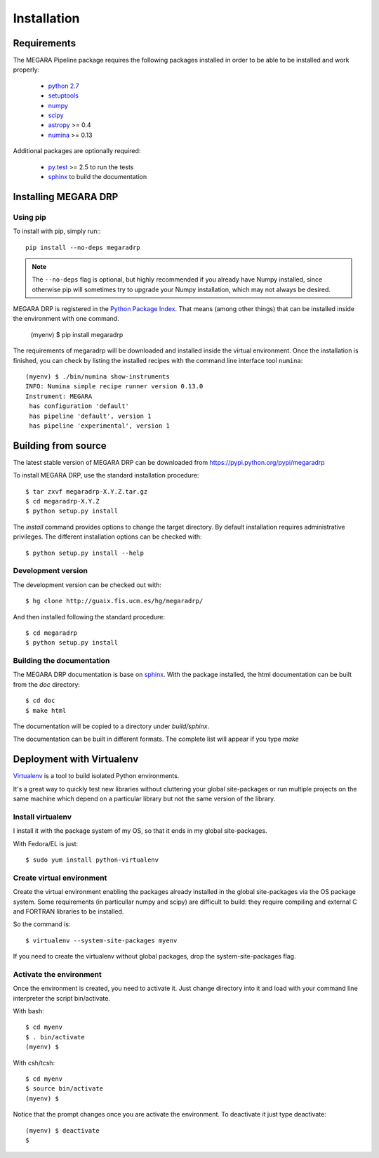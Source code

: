 #####################
Installation
#####################
      
***********************
Requirements
***********************

The MEGARA Pipeline package requires the following packages installed in order to
be able to be installed and work properly:

 - `python 2.7 <https://www.python.org>`_
 - `setuptools <http://peak.telecommunity.com/DevCenter/setuptools>`_
 - `numpy <http://www.numpy.org/>`_
 - `scipy <http://www.scipy.org/>`_
 - `astropy <http://www.astropy.org/>`_ >= 0.4
 - `numina <https://pypi.python.org/pypi/numina/>`_ >= 0.13

Additional packages are optionally required:

 - `py.test <http://pytest.org>`_ >= 2.5 to run the tests
 - `sphinx`_ to build the documentation


***********************
Installing MEGARA DRP
***********************

Using pip
---------
To install with pip, simply run:::

   pip install --no-deps megaradrp
   
.. note::

    The ``--no-deps`` flag is optional, but highly recommended if you already
    have Numpy installed, since otherwise pip will sometimes try to upgrade 
    your Numpy installation, which may not always be desired.

MEGARA DRP is registered in the `Python Package Index <https://pypi.python.org>`_. That means (among 
other things) that can be installed inside the environment with one command.


  (myenv) $ pip install megaradrp
  
The requirements of megaradrp will be downloaded and installed inside
the virtual environment. Once the installation is finished, you can check
by listing the installed recipes with the command line interface tool ``numina``::

  (myenv) $ ./bin/numina show-instruments
  INFO: Numina simple recipe runner version 0.13.0
  Instrument: MEGARA
   has configuration 'default'
   has pipeline 'default', version 1
   has pipeline 'experimental', version 1

***********************
Building from source
***********************


The latest stable version of MEGARA DRP can be downloaded from  
https://pypi.python.org/pypi/megaradrp

To install MEGARA DRP, use the standard installation procedure::

    $ tar zxvf megaradrp-X.Y.Z.tar.gz
    $ cd megaradrp-X.Y.Z
    $ python setup.py install
    
The `install` command provides options to change the target directory. By 
default installation requires administrative privileges. The different 
installation options can be checked with::

   $ python setup.py install --help
   
Development version
-------------------

The development version can be checked out with::

    $ hg clone http://guaix.fis.ucm.es/hg/megaradrp/

And then installed following the standard procedure::

    $ cd megaradrp
    $ python setup.py install

Building the documentation
---------------------------
The MEGARA DRP documentation is base on `sphinx`_. With the package 
installed, the html documentation can be built from the `doc` directory::

  $ cd doc
  $ make html
  
The documentation will be copied to a directory under `build/sphinx`.
  
The documentation can be built in different formats. The complete list will appear
if you type `make` 

***************************************
Deployment with Virtualenv
***************************************

`Virtualenv`_ is a tool to build isolated Python environments.

It's a great way to quickly test new libraries without cluttering your 
global site-packages or run multiple projects on the same machine which 
depend on a particular library but not the same version of the library.

Install virtualenv
------------------
I install it with the package system of my OS, so that it ends in my
global site-packages.

With Fedora/EL is just::

  $ sudo yum install python-virtualenv


Create virtual environment
--------------------------
Create the virtual environment enabling the packages already installed
in the global site-packages via the OS package system. Some requirements
(in particullar numpy and scipy) are difficult to build: they require
compiling and external C and FORTRAN libraries to be installed.

So the command is::

  $ virtualenv --system-site-packages myenv

If you need to create the virtualenv without global packages, drop the
system-site-packages flag.

Activate the environment
-------------------------
Once the environment is created, you need to activate it. Just change
directory into it and load with your command line interpreter the 
script bin/activate.

With bash::

  $ cd myenv
  $ . bin/activate
  (myenv) $

With csh/tcsh::

  $ cd myenv
  $ source bin/activate
  (myenv) $

Notice that the prompt changes once you are activate the environment. To 
deactivate it just type deactivate::

  (myenv) $ deactivate
  $ 


.. _virtualenv: http://pypi.python.org/pypi/virtualenv
.. _sphinx: http://sphinx.pocoo.org

